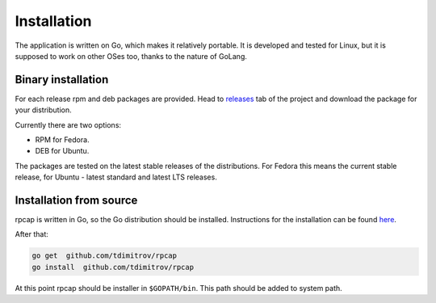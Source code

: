 Installation
============

The application is written on Go, which makes it relatively portable. It
is developed and tested for Linux, but it is supposed to work on other
OSes too, thanks to the nature of GoLang.

Binary installation
-------------------

For each release rpm and deb packages are provided. Head to
`releases <https://github.com/tdimitrov/rpcap/releases>`__ tab of the
project and download the package for your distribution.

Currently there are two options:

-  RPM for Fedora.
-  DEB for Ubuntu.

The packages are tested on the latest stable releases of the
distributions. For Fedora this means the current stable release, for
Ubuntu - latest standard and latest LTS releases.

Installation from source
------------------------

rpcap is written in Go, so the Go distribution should be installed.
Instructions for the installation can be found
`here <https://golang.org/doc/install>`__.

After that:

.. code:: bash

    go get  github.com/tdimitrov/rpcap
    go install  github.com/tdimitrov/rpcap

At this point rpcap should be installer in ``$GOPATH/bin``. This path
should be added to system path.
